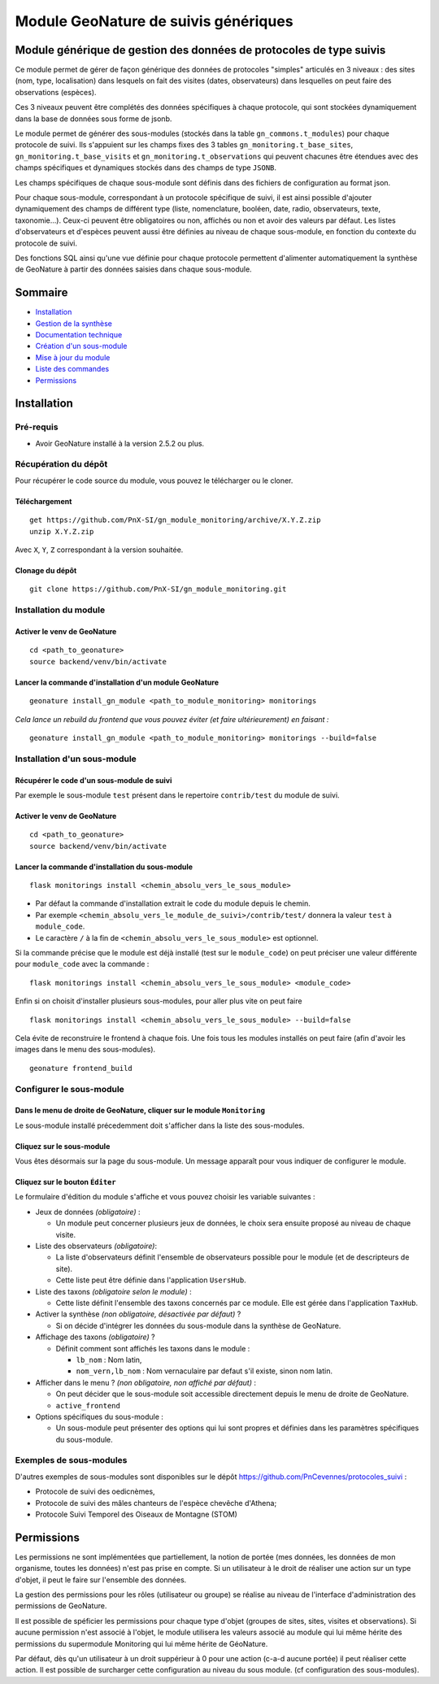 Module GeoNature de suivis génériques
#####################################

Module générique de gestion des données de protocoles de type suivis
********************************************************************

Ce module permet de gérer de façon générique des données de protocoles "simples" articulés en 3 niveaux :
des sites (nom, type, localisation) dans lesquels on fait des visites (dates, observateurs)
dans lesquelles on peut faire des observations (espèces).

Ces 3 niveaux peuvent être complétés des données spécifiques à chaque protocole, qui sont stockées dynamiquement dans la base de données sous forme de jsonb.

.. image:: docs/images/apercu.png
    :alt: Liste des sites du protocole de test
    :width: 800

Le module permet de générer des sous-modules (stockés dans la table ``gn_commons.t_modules``) pour chaque protocole de suivi. Ils s'appuient sur les champs fixes des 3 tables ``gn_monitoring.t_base_sites``, ``gn_monitoring.t_base_visits`` et ``gn_monitoring.t_observations`` qui peuvent chacunes être étendues avec des champs spécifiques et dynamiques stockés dans des champs de type ``JSONB``.

Les champs spécifiques de chaque sous-module sont définis dans des fichiers de configuration au format json.

Pour chaque sous-module, correspondant à un protocole spécifique de suivi, il est ainsi possible d'ajouter dynamiquement des champs de différent type (liste, nomenclature, booléen, date, radio, observateurs, texte, taxonomie...). Ceux-ci peuvent être obligatoires ou non, affichés ou non et avoir des valeurs par défaut. Les listes d'observateurs et d'espèces peuvent aussi être définies au niveau de chaque sous-module, en fonction du contexte du protocole de suivi.

Des fonctions SQL ainsi qu'une vue définie pour chaque protocole permettent d'alimenter automatiquement la synthèse de GeoNature à partir des données saisies dans chaque sous-module.

.. image:: docs/images/2020-06-MCD-monitoring.jpg
    :alt: MCD du schema gn_monitoring

Sommaire
********

* `Installation`_
* `Gestion de la synthèse <docs/synthese.rst>`_
* `Documentation technique <docs/documentation_technique.rst>`_
* `Création d'un sous-module <docs/sous_module.rst>`_
* `Mise à jour du module <docs/MAJ.rst>`_
* `Liste des commandes <docs/commandes.rst>`_
* `Permissions`_

Installation
************

Pré-requis
==========

- Avoir GeoNature installé à la version 2.5.2 ou plus.

Récupération du dépôt
=====================

Pour récupérer le code source du module, vous pouvez le télécharger ou le cloner.

Téléchargement
--------------

::

  get https://github.com/PnX-SI/gn_module_monitoring/archive/X.Y.Z.zip
  unzip X.Y.Z.zip


Avec ``X``, ``Y``, ``Z`` correspondant à la version souhaitée.

Clonage du dépôt
----------------

::

    git clone https://github.com/PnX-SI/gn_module_monitoring.git


Installation du module
======================

Activer le venv de GeoNature
----------------------------

::

  cd <path_to_geonature>
  source backend/venv/bin/activate


Lancer la commande d'installation d'un module GeoNature
-------------------------------------------------------

::

  geonature install_gn_module <path_to_module_monitoring> monitorings

*Cela lance un rebuild du frontend que vous pouvez éviter (et faire ultérieurement) en faisant :*

::

  geonature install_gn_module <path_to_module_monitoring> monitorings --build=false


Installation d'un sous-module
=============================

Récupérer le code d'un sous-module de suivi
-------------------------------------------

Par exemple le sous-module ``test`` présent dans le repertoire ``contrib/test`` du module de suivi.

Activer le venv de GeoNature
----------------------------

::

  cd <path_to_geonature>
  source backend/venv/bin/activate


Lancer la commande d'installation du sous-module
------------------------------------------------

::

  flask monitorings install <chemin_absolu_vers_le_sous_module>

- Par défaut la commande d'installation extrait le code du module depuis le chemin.
- Par exemple ``<chemin_absolu_vers_le_module_de_suivi>/contrib/test/`` donnera la valeur ``test`` à ``module_code``.
- Le caractère ``/`` à la fin de ``<chemin_absolu_vers_le_sous_module>`` est optionnel.

Si la commande précise que le module est déjà installé (test sur le ``module_code``) on peut préciser une valeur différente pour ``module_code`` avec la commande :

::

  flask monitorings install <chemin_absolu_vers_le_sous_module> <module_code>


Enfin si on choisit d'installer plusieurs sous-modules, pour aller plus vite on peut faire

::

  flask monitorings install <chemin_absolu_vers_le_sous_module> --build=false


Cela évite de reconstruire le frontend à chaque fois.
Une fois tous les modules installés on peut faire (afin d'avoir les images dans le menu des sous-modules).

::

  geonature frontend_build


Configurer le sous-module
=========================

Dans le menu de droite de GeoNature, cliquer sur le module ``Monitoring``
-------------------------------------------------------------------------

Le sous-module installé précedemment doit s'afficher dans la liste des sous-modules.

Cliquez sur le sous-module
--------------------------

Vous êtes désormais sur la page du sous-module. Un message apparaît pour vous indiquer de configurer le module.

Cliquez sur le bouton ``Éditer``
--------------------------------

Le formulaire d'édition du module s'affiche et vous pouvez choisir les variable suivantes :

- Jeux de données *(obligatoire)* :

  - Un module peut concerner plusieurs jeux de données, le choix sera ensuite proposé au niveau de chaque visite.

- Liste des observateurs *(obligatoire)*:

  - La liste d'observateurs définit l'ensemble de observateurs possible pour le module (et de descripteurs de site).
  - Cette liste peut être définie dans l'application ``UsersHub``.

- Liste des taxons *(obligatoire selon le module)* :

  - Cette liste définit l'ensemble des taxons concernés par ce module. Elle est gérée dans l'application ``TaxHub``.

- Activer la synthèse *(non obligatoire, désactivée par défaut)* ?

  - Si on décide d'intégrer les données du sous-module dans la synthèse de GeoNature.

- Affichage des taxons *(obligatoire)* ?

  - Définit comment sont affichés les taxons dans le module :

    - ``lb_nom`` : Nom latin,
    - ``nom_vern,lb_nom`` : Nom vernaculaire par defaut s'il existe, sinon nom latin.

- Afficher dans le menu ? *(non obligatoire, non affiché par défaut)* :

  - On peut décider que le sous-module soit accessible directement depuis le menu de droite de GeoNature.
  - ``active_frontend``

- Options spécifiques du sous-module :

  - Un sous-module peut présenter des options qui lui sont propres et définies dans les paramètres spécifiques du sous-module.

Exemples de sous-modules
========================

D'autres exemples de sous-modules sont disponibles sur le dépôt https://github.com/PnCevennes/protocoles_suivi :

* Protocole de suivi des oedicnèmes,
* Protocole de suivi des mâles chanteurs de l'espèce chevêche d'Athena;
* Protocole Suivi Temporel des Oiseaux de Montagne (STOM)


Permissions
************

Les permissions ne sont implémentées que partiellement, la notion de portée (mes données, les données de mon organisme, toutes les données) n'est pas prise en compte. Si un utilisateur à le droit de réaliser une action sur un type d'objet, il peut le faire sur l'ensemble des données.

La gestion des permissions pour les rôles (utilisateur ou groupe) se réalise au niveau de l'interface d'administration des permissions de GeoNature.

Il est possible de spéficier les permissions pour chaque type d'objet (groupes de sites, sites, visites et observations). Si aucune permission n'est associé à l'objet, le module utilisera les valeurs associé au module qui lui même hérite des permissions du supermodule Monitoring qui lui même hérite de GéoNature.

Par défaut, dès qu'un utilisateur à un droit suppérieur à 0 pour une action (c-a-d aucune portée) il peut réaliser cette action. Il est possible de surcharger cette configuration au niveau du sous module. (cf configuration des sous-modules).

